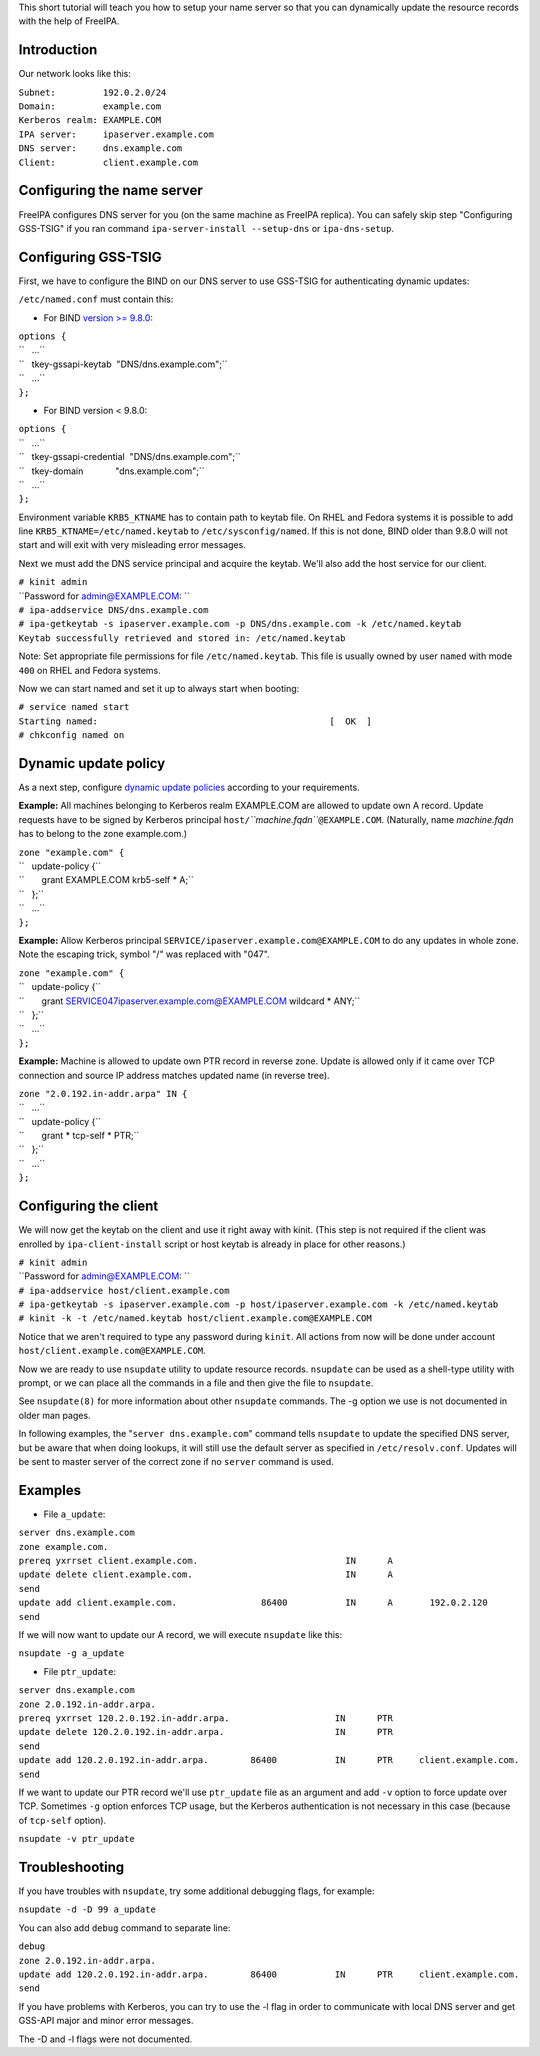 This short tutorial will teach you how to setup your name server so that
you can dynamically update the resource records with the help of
FreeIPA.

Introduction
------------

Our network looks like this:

| ``Subnet:         192.0.2.0/24``
| ``Domain:         example.com``
| ``Kerberos realm: EXAMPLE.COM``
| ``IPA server:     ipaserver.example.com``
| ``DNS server:     dns.example.com``
| ``Client:         client.example.com``

.. _configuring_the_name_server:

Configuring the name server
---------------------------

FreeIPA configures DNS server for you (on the same machine as FreeIPA
replica). You can safely skip step "Configuring GSS-TSIG" if you ran
command ``ipa-server-install --setup-dns`` or ``ipa-dns-setup``.

.. _configuring_gss_tsig:

Configuring GSS-TSIG
----------------------------------------------------------------------------------------------

First, we have to configure the BIND on our DNS server to use GSS-TSIG
for authenticating dynamic updates:

``/etc/named.conf`` must contain this:

-  For BIND `version >=
   9.8.0 <https://lists.isc.org/pipermail/bind-announce/2011-March/000691.html>`__:

| ``options {``
| ``   ...``
| ``   tkey-gssapi-keytab  "DNS/dns.example.com";``
| ``   ...``
| ``};``

-  For BIND version < 9.8.0:

| ``options {``
| ``   ...``
| ``   tkey-gssapi-credential  "DNS/dns.example.com";``
| ``   tkey-domain             "dns.example.com";``
| ``   ...``
| ``};``

Environment variable ``KRB5_KTNAME`` has to contain path to keytab file.
On RHEL and Fedora systems it is possible to add line
``KRB5_KTNAME=/etc/named.keytab`` to ``/etc/sysconfig/named``. If this
is not done, BIND older than 9.8.0 will not start and will exit with
very misleading error messages.

Next we must add the DNS service principal and acquire the keytab. We'll
also add the host service for our client.

| ``# kinit admin``
| ``Password for admin@EXAMPLE.COM: ``
| ``# ipa-addservice DNS/dns.example.com``
| ``# ipa-getkeytab -s ipaserver.example.com -p DNS/dns.example.com -k /etc/named.keytab``
| ``Keytab successfully retrieved and stored in: /etc/named.keytab``

Note: Set appropriate file permissions for file ``/etc/named.keytab``.
This file is usually owned by user ``named`` with mode ``400`` on RHEL
and Fedora systems.

Now we can start named and set it up to always start when booting:

| ``# service named start``
| ``Starting named:                                            [  OK  ]``
| ``# chkconfig named on``

.. _dynamic_update_policy:

Dynamic update policy
----------------------------------------------------------------------------------------------

As a next step, configure `dynamic update
policies <http://ftp.isc.org/isc/bind9/cur/9.9/doc/arm/Bv9ARM.ch06.html#dynamic_update_policies>`__
according to your requirements.

**Example:** All machines belonging to Kerberos realm EXAMPLE.COM are
allowed to update own A record. Update requests have to be signed by
Kerberos principal ``host/``\ *``machine.fqdn``*\ ``@EXAMPLE.COM``.
(Naturally, name *machine.fqdn* has to belong to the zone example.com.)

| ``zone "example.com" {``
| ``   update-policy {``
| ``       grant EXAMPLE.COM krb5-self * A;``
| ``   };``
| ``   ...``
| ``};``

**Example:** Allow Kerberos principal
``SERVICE/ipaserver.example.com@EXAMPLE.COM`` to do any updates in whole
zone. Note the escaping trick, symbol "/" was replaced with "\047".

| ``zone "example.com" {``
| ``   update-policy {``
| ``       grant SERVICE\047ipaserver.example.com@EXAMPLE.COM wildcard * ANY;``
| ``   };``
| ``   ...``
| ``};``

**Example:** Machine is allowed to update own PTR record in reverse
zone. Update is allowed only if it came over TCP connection and source
IP address matches updated name (in reverse tree).

| ``zone "2.0.192.in-addr.arpa" IN {``
| ``   ...``
| ``   update-policy {``
| ``       grant * tcp-self * PTR;``
| ``   };``
| ``   ...``
| ``};``

.. _configuring_the_client:

Configuring the client
----------------------

We will now get the keytab on the client and use it right away with
kinit. (This step is not required if the client was enrolled by
``ipa-client-install`` script or host keytab is already in place for
other reasons.)

| ``# kinit admin``
| ``Password for admin@EXAMPLE.COM: ``
| ``# ipa-addservice host/client.example.com``
| ``# ipa-getkeytab -s ipaserver.example.com -p host/ipaserver.example.com -k /etc/named.keytab``
| ``# kinit -k -t /etc/named.keytab host/client.example.com@EXAMPLE.COM``

Notice that we aren't required to type any password during ``kinit``.
All actions from now will be done under account
``host/client.example.com@EXAMPLE.COM``.

Now we are ready to use ``nsupdate`` utility to update resource records.
``nsupdate`` can be used as a shell-type utility with prompt, or we can
place all the commands in a file and then give the file to ``nsupdate``.

See ``nsupdate(8)`` for more information about other ``nsupdate``
commands. The -g option we use is not documented in older man pages.

In following examples, the "``server dns.example.com``" command tells
``nsupdate`` to update the specified DNS server, but be aware that when
doing lookups, it will still use the default server as specified in
``/etc/resolv.conf``. Updates will be sent to master server of the
correct zone if no ``server`` command is used.

Examples
--------

-  File ``a_update``:

| ``server dns.example.com``
| ``zone example.com.``
| ``prereq yxrrset client.example.com.                            IN      A``
| ``update delete client.example.com.                             IN      A``
| ``send``
| ``update add client.example.com.                86400           IN      A       192.0.2.120``
| ``send``

If we will now want to update our A record, we will execute ``nsupdate``
like this:

``nsupdate -g a_update``

-  File ``ptr_update``:

| ``server dns.example.com``
| ``zone 2.0.192.in-addr.arpa.``
| ``prereq yxrrset 120.2.0.192.in-addr.arpa.                    IN      PTR``
| ``update delete 120.2.0.192.in-addr.arpa.                     IN      PTR``
| ``send``
| ``update add 120.2.0.192.in-addr.arpa.        86400           IN      PTR     client.example.com.``
| ``send``

If we want to update our PTR record we'll use ``ptr_update`` file as an
argument and add ``-v`` option to force update over TCP. Sometimes
``-g`` option enforces TCP usage, but the Kerberos authentication is not
necessary in this case (because of ``tcp-self`` option).

``nsupdate -v ptr_update``

Troubleshooting
---------------

If you have troubles with ``nsupdate``, try some additional debugging
flags, for example:

``nsupdate -d -D 99 a_update``

You can also add ``debug`` command to separate line:

| ``debug``
| ``zone 2.0.192.in-addr.arpa.``
| ``update add 120.2.0.192.in-addr.arpa.        86400           IN      PTR     client.example.com.``
| ``send``

If you have problems with Kerberos, you can try to use the -l flag in
order to communicate with local DNS server and get GSS-API major and
minor error messages.

The -D and -l flags were not documented.
